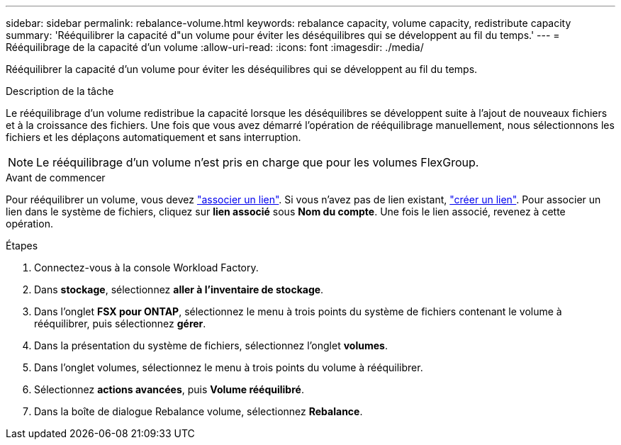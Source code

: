 ---
sidebar: sidebar 
permalink: rebalance-volume.html 
keywords: rebalance capacity, volume capacity, redistribute capacity 
summary: 'Rééquilibrer la capacité d"un volume pour éviter les déséquilibres qui se développent au fil du temps.' 
---
= Rééquilibrage de la capacité d'un volume
:allow-uri-read: 
:icons: font
:imagesdir: ./media/


[role="lead"]
Rééquilibrer la capacité d'un volume pour éviter les déséquilibres qui se développent au fil du temps.

.Description de la tâche
Le rééquilibrage d'un volume redistribue la capacité lorsque les déséquilibres se développent suite à l'ajout de nouveaux fichiers et à la croissance des fichiers. Une fois que vous avez démarré l'opération de rééquilibrage manuellement, nous sélectionnons les fichiers et les déplaçons automatiquement et sans interruption.


NOTE: Le rééquilibrage d'un volume n'est pris en charge que pour les volumes FlexGroup.

.Avant de commencer
Pour rééquilibrer un volume, vous devez link:manage-links.html["associer un lien"]. Si vous n'avez pas de lien existant, link:create-link.html["créer un lien"]. Pour associer un lien dans le système de fichiers, cliquez sur *lien associé* sous *Nom du compte*. Une fois le lien associé, revenez à cette opération.

.Étapes
. Connectez-vous à la console Workload Factory.
. Dans *stockage*, sélectionnez *aller à l'inventaire de stockage*.
. Dans l'onglet *FSX pour ONTAP*, sélectionnez le menu à trois points du système de fichiers contenant le volume à rééquilibrer, puis sélectionnez *gérer*.
. Dans la présentation du système de fichiers, sélectionnez l'onglet *volumes*.
. Dans l'onglet volumes, sélectionnez le menu à trois points du volume à rééquilibrer.
. Sélectionnez *actions avancées*, puis *Volume rééquilibré*.
. Dans la boîte de dialogue Rebalance volume, sélectionnez *Rebalance*.

